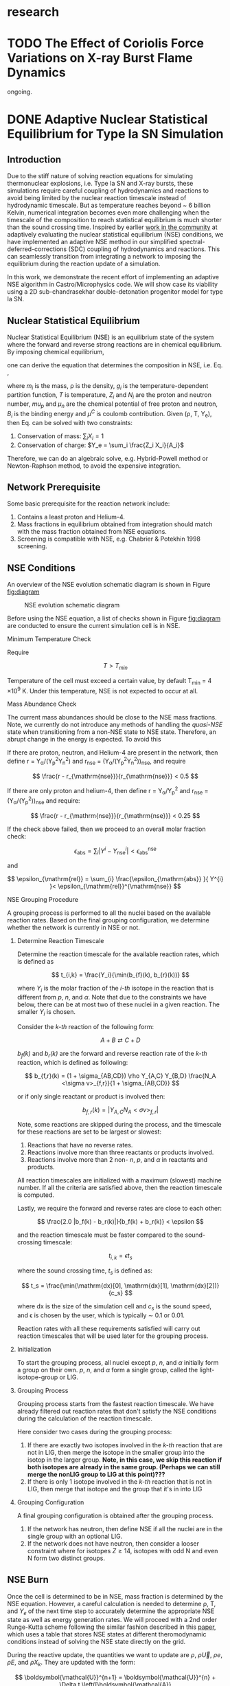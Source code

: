 #+HUGO_BASE_DIR: ../../
#+HUGO_SECTION: research
* research
:PROPERTIES:
:EXPORT_FILE_NAME: _index
:EXPORT_HUGO_PUBLISHDATE:
:EXPORT_HUGO_EXPIRYDATE:
:EXPORT_AUTHOR: zhi
:EXPORT_HUGO_TYPE: gallery
:END:


* TODO The Effect of Coriolis Force Variations on X-ray Burst Flame Dynamics
:PROPERTIES:
:EXPORT_FILE_NAME: index
:EXPORT_HUGO_BUNDLE: xrb-spherical
:EXPORT_DATE: <2025-02-02 Sun>
:EXPORT_HUGO_PUBLISHDATE:
:EXPORT_HUGO_EXPIRYDATE:
:EXPORT_HUGO_CUSTOM_FRONT_MATTER: :image "network_abar_50ms.png"
:EXPORT_AUTHOR: zhi
:EXPORT_HUGO_WEIGHT: auto
:EXPORT_HUGO_TYPE: gallery
:END:

ongoing.

* DONE Adaptive Nuclear Statistical Equilibrium for Type Ia SN Simulation
:PROPERTIES:
:EXPORT_FILE_NAME: index
:EXPORT_HUGO_BUNDLE: nse
:EXPORT_DATE: <2025-02-20 Thu>
:EXPORT_HUGO_PUBLISHDATE:
:EXPORT_HUGO_EXPIRYDATE:
:EXPORT_HUGO_CUSTOM_FRONT_MATTER: :image "enuc_slice.png"
:EXPORT_AUTHOR: zhi
:EXPORT_HUGO_WEIGHT: auto
:EXPORT_HUGO_TYPE: gallery
:END:
#+ATTR_HTML: :class resource-copy
[[file:nse/enuc_slice.png]]
** Introduction
Due to the stiff nature of solving reaction equations for simulating
thermonuclear explosions, i.e. Type Ia SN and X-ray bursts, these simulations
require careful coupling of hydrodynamics and reactions to avoid being limited
by the nuclear reaction timescale instead of hydrodynamic timescale.
But as temperature reaches beyond ~ 6 billion Kelvin, numerical integration
becomes even more challenging when the timescale of the composition to reach
statistical equilibrium is much shorter than the sound crossing time.
Inspired by earlier [[https://academic.oup.com/mnras/article/493/4/5413/5766330?login=false][work in the community]] at adaptively evaluating the
nuclear statistical equilibrium (NSE) conditions, we have implemented an
adaptive NSE method in our simplified spectral-deferred-corrections (SDC)
coupling of hydrodynamics and reactions. This can seamlessly transition from
integrating a network to imposing the equilibrium during the reaction update of a simulation.

In this work, we demonstrate the recent effort of implementing an adaptive NSE algorithm
in Castro/Microphysics code. We will show case its viability using a 2D sub-chandrasekhar
double-detonation progenitor model for type Ia SN.
** Nuclear Statistical Equilibrium
Nuclear Statistical Equilibrium (NSE) is an equilibrium state of the system where the
forward and reverse strong reactions are in chemical equilibrium.
By imposing chemical equilibrium,

\begin{equation}
\label{eq:nse_cond} \tag{1}
\mu_i = Z_i \mu_p + N_i \mu_n
\end{equation}

one can derive the equation that determines the composition in NSE, i.e. Eq. \ref{eq:nse},

\begin{equation}
\label{eq:nse} \tag{2}
X_i = \frac{m_i}{\rho}g_i \left(\frac{2\pi m_i k_B T}{h^2}\right)^{3/2} \exp{\left(\frac{Z_i \mu_p + N_i \mu_n + B_i - u^C_i}{k_B T}\right)}
\end{equation}

where /m_i/ is the mass, \rho is the density, /g_i/ is the temperature-dependent partition function,
/T/ is temperature, /Z_i/ and /N_i/ are the proton and neutron number, /mu_p/ and /\mu_n/ are the chemical
potential of free proton and neutron, /B_i/ is the binding energy and /\mu^C/ is coulomb contribution.
Given (\rho, T, Y_{e}), then Eq. \ref{eq:nse} can be solved with two constraints:

1. Conservation of mass: $\sum_i X_i = 1$
2. Conservation of charge: $Y_e = \sum_i \frac{Z_i X_i}{A_i}$

Therefore, we can do an algebraic solve, e.g. Hybrid-Powell method or
Newton-Raphson method, to avoid the expensive integration.

** Network Prerequisite
Some basic prerequisite for the reaction network include:
1. Contains a least proton and Helium-4.
2. Mass fractions in equilibrium obtained from integration
  should match with the mass fraction obtained from NSE equations.
3. Screening is compatible with NSE, e.g. Chabrier & Potekhin 1998 screening.
** NSE Conditions
An overview of the NSE evolution schematic diagram is shown in Figure [[fig:diagram]]

#+name: fig:diagram
#+attr_html: :width 75%
#+caption: NSE evolution schematic diagram
[[file:nse/nse-schematic-diagram.png]]

Before using the NSE equation, a list of checks shown in Figure [[fig:diagram]]
are conducted to ensure the current simulation cell is in NSE.

**** Minimum Temperature Check
Require

$$ T > T_{min} $$

Temperature of the cell must exceed a certain value, by default T_{min} = 4 \times 10^{9} K.
Under this temperature, NSE is not expected to occur at all.

**** Mass Abundance Check
The current mass abundances should be close to the NSE mass fractions.
Note, we currently do not introduce any methods of handling the /quasi-NSE/ state
when transitioning from a non-NSE state to NSE state. Therefore, an abrupt change
in the energy is expected. To avoid this

   If there are proton, neutron, and Helium-4 are present in the network,
   then define r = Y_{\alpha}/(Y_{p}^{2}Y_{n}^{2}) and r_{\mathrm{nse}} = (Y_{\alpha}/(Y_{p}^{2}Y_{n}^{2}))_{\mathrm{nse}}, and require

   $$ \frac{r - r_{\mathrm{nse}}}{r_{\mathrm{nse}}} < 0.5 $$

   If there are only proton and helium-4, then define
   r = Y_{\alpha}/Y_{p}^{2} and r_{\mathrm{nse}} = (Y_{\alpha}/(Y_{p}^{2}))_{\mathrm{nse}} and require:

   $$ \frac{r - r_{\mathrm{nse}}}{r_{\mathrm{nse}}} < 0.25 $$

   If the check above failed, then we proceed to an overall molar fraction check:

   $$ \epsilon_{\mathrm{abs}} = \sum_{i} |Y^{i} - Y^{i}_{\mathrm{nse}}| < \epsilon_{\mathrm{abs}}^{\mathrm{nse}} $$

   and

   $$ \epsilon_{\mathrm{rel}} = \sum_{i} \frac{\epsilon_{\mathrm{abs}} }{ Y^{i} }< \epsilon_{\mathrm{rel}}^{\mathrm{nse}} $$

**** NSE Grouping Procedure
A grouping process is performed to all the nuclei based
on the available reaction rates.
Based on the final grouping configuration,
we determine whether the network is currently in NSE or not.
***** Determine Reaction Timescale
Determine the reaction timescale for the available reaction rates,
which is defined as

$$ t_{i,k} = \frac{Y_i}{\min(b_{f}(k), b_{r}(k))} $$

where $Y_i$ is the molar fraction of the /i-th/ isotope in the reaction
that is different from /p/, /n/, and /\alpha/. Note that due to the constraints
we have below, there can be at most two of these nuclei in a given
reaction. The smaller $Y_i$ is chosen.

Consider the /k-th/ reaction of the following form:

$$ A + B \rightleftarrows C + D $$

/b_{f}(k)/ and /b_{r}(k)/ are the forward and reverse reaction rate
of the /k-th/ reaction, which is defined as following:

$$ b_{f,r}(k) = (1 + \sigma_{AB,CD}) \rho Y_{A,C} Y_{B,D} \frac{N_A <\sigma v>_{f,r}}{1 + \sigma_{AB,CD}} $$

or if only single reactant or product is involved then:

$$ b_{f,r}(k) = |Y_{A,C} N_A <\sigma v>_{f,r}| $$

Note, some reactions are skipped during the process,
and the timescale for these reactions are set to be largest or slowest:

1. Reactions that have no reverse rates.
2. Reactions involve more than three reactants or products involved.
3. Reactions involve more than 2 non- /n/, /p/, and /\alpha/ in reactants
   and products.

All reaction timescales are initialized with a maximum (slowest) machine
number. If all the criteria are satisfied above, then the reaction
timescale is computed.

Lastly, we require the forward and reverse rates are close to each other:

$$ \frac{2.0 |b_f(k) - b_r(k)|}{b_f(k) + b_r(k)} < \epsilon  $$

and the reaction timescale must be faster compared to the
sound-crossing timescale:

$$ t_{i,k} = \epsilon t_s $$

where the sound crossing time, $t_s$ is defined as:

$$ t_s = \frac{\min(\mathrm{dx}[0], \mathrm{dx}[1], \mathrm{dx}[2])}{c_s} $$

where dx is the size of the simulation cell and $c_s$ is the sound speed,
and \epsilon is chosen by the user, which is typically \sim 0.1 or 0.01.

Reaction rates with all these requirements satisfied will carry out
reaction timescales that will be used later for the grouping process.

***** Initialization
To start the grouping process, all nuclei except /p/, /n/, and /\alpha/
initially form a group on their own.
/p/, /n/, and /\alpha/ form a single group, called the light-isotope-group or LIG.

***** Grouping Process
Grouping process starts from the fastest reaction timescale.
We have already filtered out reaction rates that don't satisfy the NSE
conditions during the calculation of the reaction timescale.

Here consider two cases during the grouping process:

1. If there are exactly two isotopes involved in the /k-th/ reaction that are not in LIG, then merge the isotope in the smaller group into the isotop in the larger group.
   *Note, in this case, we skip this reaction if both isotopes are*
   *already in the same group. (Perhaps we can still merge the nonLIG group*
   *to LIG at this point)???*
2. If there is only 1 isotope involved in the /k-th/ reaction that is not
   in LIG, then merge that isotope and the group that it's in into LIG

***** Grouping Configuration
A final grouping configuration is obtained after the grouping process.

1. If the network has neutron, then define NSE if all the nuclei are in the single group with an optional LIG.
2. If the network does not have neutron, then consider a looser constraint where for isotopes  $Z \geq 14$, isotopes with odd N and even N form two distinct groups.

** NSE Burn
Once the cell is determined to be in NSE, mass fraction is determined by the NSE equation.
However, a careful calculation is needed to determine \rho, T, and $Y_e$ of the next time step
to accurately determine the appropriate NSE state as well as energy generation rates.
We will proceed with a 2nd order Runge-Kutta scheme following the similar fashion described
in this [[https://iopscience.iop.org/article/10.3847/1538-4357/ad8a66][paper]], which uses a table that stores NSE states at different theromodynamic conditions
instead of solving the NSE state directly on the grid.

During the reactive update, the quantities we want to update are
$\rho$, $\rho \vec{U}$, $\rho e$, $\rho E$, and $\rho X_k$. They are updated with the form:

$$ \boldsymbol{\mathcal{U}}^{n+1} = \boldsymbol{\mathcal{U}}^{n} + \Delta t \left([\boldsymbol{\mathcal{A}}(\boldsymbol{\mathcal{U}})]^{n+1/2} + [{\bf R}(\boldsymbol{\mathcal{U}})]^{n+1/2}\right) $$

The advective contribution, $\boldsymbol{\mathcal{A}}(\boldsymbol{\mathcal{U}})$,
is already time-centered from the simplified-SDC algorithm,
so it comes down to evaluate the midpoint reactive source,
$[{\bf R}(\boldsymbol{\mathcal{U}})]^{n+1/2}$. The general steps are the following:

1. Compute the advective source term for $Y_e$ via:
  $$ \boldsymbol{\mathcal{A}}(\rho Y_e) = \sum_k \frac{Z_k}{A_k} \boldsymbol{\mathcal{A}}(\rho X_k) $$
  Note that this bit is already time-centered.
2. Compute $[{\bf R}(\rho Y_e)]^n$ and $[{\bf R}(\rho e)_{\mathrm{nuc}}]^n$ using
   $[\rho]^n$, $[T]^n$, $[Y_e]^n$ and $[e]^n$:
  1. Find the NSE composition with given $[\rho]^n$, $[e]^n$,
     and $[Y_e]^n$. An EOS inversion algorithm is used so
     that we determine $[T^*]^n$ such that $[e]^n$ remains
     unchanged after switching to the NSE composition.
     Here we use $[T]^n$ as the initial guess and updated
     to the solution, $[T^*]^n$, in the end.
  2. Compute the thermal neutrino losses,
     $\epsilon_{\nu,\mathrm{thermal}}$, using the NSE composition.
  3. Evaluate $\dot{Y}_{\mathrm{weak}}$ and neutrino losses, $\epsilon_{\nu,\mathrm{react}}$,
     from weak reactions only as they are the only contributing reactions in NSE.
  4. Evaluate $[{\bf R}(\rho Y_e)]^n$ as:
     $$ [{\bf R}(\rho Y_e)]^n = [\rho]^n \sum_k Z_k [\dot{Y}_{\mathrm{k, weak}}]^n $$
  5. Evaluate $[{\bf R}(\rho e)_{\mathrm{nuc}}]^n$ as:
     $$ [{\bf R}(\rho e)_{\mathrm{nuc}}]^n = - N_A c^2 \sum_k [\dot{Y}_{\mathrm{k, weak}}]^n m_k $$
     where the nuclei mass, $m_k$ is defined as:
     $$ m_k c^2 = (A_k - Z_k) m_n c^2 + Z_k (m_p + m_e) c^2 - B_k $$
  6. The full reactive source term, $[{\bf R}(\rho e)]^n$ is then:
     $$ [{\bf R}(\rho e)]^n = [{\bf R}(\rho e)_{\mathrm{nuc}}]^n - [\rho]^n \left(\epsilon_{\nu,\mathrm{thermal}} + \epsilon_{\nu,\mathrm{react}}\right) $$
3. Now evolve $\rho$, $\rho e$, and $\rho Y_e$ to midpoint in time:
   $$ \boldsymbol{\mathcal{U}}^{n+1/2} = \boldsymbol{\mathcal{U}}^{n} + \frac{\Delta t}{2} \left([\boldsymbol{\mathcal{A}}(\boldsymbol{\mathcal{U}})]^{n+1/2} + [{\bf R}(\boldsymbol{\mathcal{U}})]^{n}\right) $$
   Note that there is no reactive source term for $\rho$ and the advective
   source term is constant throughout the reactive update.
4. Compute $[{\bf R}(\rho Y_e)]^{n+1/2}$ and
   $[{\bf R}(\rho e)_{\mathrm{nuc}}]^{n+1/2}$ following the same
   procedure as above. This time, it uses
   $[\rho]^{n+1/2}$, $[Y_e]^{n+1/2}$ and $[e]^{n+1/2}$ as input
   and uses the updated $[T]^n$ as initial guess for the EOS inversion
   algorithm.

Now that we obtain the midpoint reactive source term, we can
evolve all thermodynamic quantities to new time, $t^{n+1}$ via:

$$ \boldsymbol{\mathcal{U}}^{n+1} = \boldsymbol{\mathcal{U}}^{n} + \Delta t \left([\boldsymbol{\mathcal{A}}(\boldsymbol{\mathcal{U}})]^{n+1/2} + [{\bf R}(\boldsymbol{\mathcal{U}})]^{n+1/2}\right) $$

Lastly, the composition is updated by finding the corresponding NSE state
using $[\rho]^{n+1}$, $[e]^{n+1}$, and $[Y_e]^{n+1}$.

** Application: Double-Detonation
Here we showcase the use of NSE integration in the double-detonation
model for Type Ia Supernovae. The supernovae starts off with a surface
helium detonation, which releases a shock wave inward to the carbon core,
which is indicated by the density gradient. This shock wave ignites the
carbon core releasing the carbon detonation. During carbon detonation,
temperature can reach more than \sim 6 billion Kelvin, which is
sufficient for the core to be in NSE.


The movie below showcases the double-detonation, where the
black curve in the energy generation plot maps out the outline
at which NSE takes place. We basically see the NSE region grows
as the second detonation propagates outward.
#+attr_html: :width 1000 :height 600 :controls t
#+caption: A movie showing double-detonation.
#+begin_video
[[file:nse/subchandra.mp4]]
<source src="subchandra.mp4" type="video/mp4">
Your browser does not support the video tag.
#+end_video

* DONE Sensitivity of He Flames in X-ray Bursts to Nuclear Physics
:PROPERTIES:
:EXPORT_FILE_NAME: index
:EXPORT_HUGO_BUNDLE: xrb-sensitivity
:EXPORT_DATE: <2025-02-02 Sun>
:EXPORT_HUGO_PUBLISHDATE:
:EXPORT_HUGO_EXPIRYDATE:
:EXPORT_HUGO_CUSTOM_FRONT_MATTER: :image "network_abar_50ms.png"
:EXPORT_AUTHOR: zhi
:EXPORT_HUGO_WEIGHT: auto
:EXPORT_HUGO_TYPE: gallery
:END:
#+ATTR_HTML: :class resource-copy
[[file:xrb-sensitivity/network_abar_50ms.png]]
** Introduction
Millisecond burst oscillation phenomenon is often observed during the rise time
of the X-ray burst light curve, where the oscillation frequency matches with the
X-ray emission pulsation of the neutron star within few Hz.
The modulation of asymmetrical burning on the surface of the neutron star
due to the spreading of the initial local hotspot is the current contender theory
that explains this behavior.
Many have attempted to model the laterally flame propagation on the neutron star surface,
with successes at studying the flame front and calculating the flame speed.
In this project, I conducted a sensitivity test on how choices of nuclear reaction network,
plasma screening routines, and integration coupling methods can influence the He flame dynamics.
Details of the work is published in [[https://iopscience.iop.org/article/10.3847/1538-4357/acec72][ApJ]].
*Here I'll just summarize the most important finding on the effect of nuclear reaction network
on flame dynamics and nucleosynthesis*.

** Initial Model
We used [[https://github.com/AMReX-Astro/Castro][Castro]], a compressible hydrodynamics simulation code freely available on GitHub, to
perform all the simulations. Nuclear reaction burning related modules are provided via [[https://github.com/AMReX-Astro/Microphysics][Microphysics]].
To set the stage, we assumed a typical 1.4 M_{\odot} neutron star with radius of 11 km.
We used a relative a relatively higher \Omega = 1000 Hz to have a greater flame confinement due to
Coriolis force so that a smaller simulation domain.
A parallel-plane geometry with 2D axisymmetric R-Z cylindrical coordinate system is used.
We considered a simulation domain of r = 1.843 \times 10^{5} cm and z = 3.072 \times 10^{4} cm,
taking place on the surface of the rotating pole, where Coriolis force is the maximum.
A coarse grid of 1152 \times 192 zones were used, corresponding to 160 cm resolution.
With 2 extra AMR levels, there are 9216 \times 1536 zones for the finest grid, corresponding
to a 20 cm resolution.
A constant gravity is z is used since the mass of the accretion layer
is negligible compared to the mass the neutron star.
This corresponds to \sim 10^{\circ} away from the pole at the maximum extent,
allowing us to work with a constant Coriolis force in the co-rotating frame of the neutron star.
Initially, the fuel layer is assumed to have pure He^{4} uniformly distributed horizontally in
an isentropic atmosphere for z > 2000 cm.
An isothermal base layer comprised of pure Ni^{56} for z < 2000 cm to represent the transition to
the interior of the neutron star.
Since the model is initially in hydrostatic equilibrium, we placed a temperature perturbation profile of
1.2 \times 10^{9} K at the base of the He^{4} layer for r < 4.096 \times 10^{4} cm to facilitate nuclear burning,
compared to T = 2 \times 10^{8} K at the base of the He^{4} layer for r > 4.096 \times 10^{4} cm.
Figure [[fig:init_temp]] shows the initial temperature profile on the left side of the domain.
The total simulation time is 120 ms to prevent flame propagating outside the domain.

#+name: fig:init_temp
#+attr_html: :width 95%
#+caption: Slice plot showing the initial temperature pertubation. Note this only shows a small fraction of the domain.
[[file:xrb-sensitivity/init_temp.png]]

** Reaction Network
Several reaction networks were used to test the sensitivity of nuclear physics
to flame dynamics. Here we only discuss the one that is found to be most
relevant, /subch_simple/, a network comprised of 22 isotopes and 57 rates.
See Figure [[fig:subch_simple]] for visualizations.

#+name: fig:subch_simple
#+attr_html: :width 85%
#+caption: A visualization that shows the /subch_simple/ network.
[[file:xrb-sensitivity/subch_simple.png]]


The classic 13-isotope \alpha-chain network from ${}^{4}\mbox{He}$ to ${}^{56}\mbox{Ni}$ , /aprox13/,
is used as a reference network for comparison. See Figure [[fig:aprox13]] for visualizations.

#+name: fig:aprox13
#+attr_html: :width 85%
#+caption: A visualization that shows the /aprox13/ network.
[[file:xrb-sensitivity/aprox13.png]]


The most important difference between /subch_simple/ and /aprox13/ is inclusion of the rate sequence,
${}^{12}\mbox{C}(\mbox{p}, \gamma) {}^{13}\mbox{N}(\alpha, \mbox{p}){}^{16}\mbox{O}$.
1D studies have shown that this rate sequence dominates over \alpha-capture process
on ${}^{12}\mbox{C}$, ${}^{12}\mbox{C} (\alpha, \gamma) {}^{16}\mbox{O}$ for $T \gtrsim 10^9$ K,
which is responsible for generating a burst of energy as temperature increases
during the start of the burst.

** Results

#+name: fig:abar
#+attr_html: :width 75%
#+caption: Slice plots showing the mean molecular weight for simulations that used different reaction network at 50 ms simulation time. A larger coverage and deeper color of the mean molecular weight for /subch_simple/ (bottom panel) indicates a much more vigorous burning process compared to /aprox13/ (top panel).
[[file:xrb-sensitivity/network_abar_50ms_finesst.png]]

Our 2D simulations show a general agreement with these 1D studies.
Figure [[fig:abar]] shows the mean molecular weight, $\bar{A}$, of the flame at 50 ms
using the two networks. Regions with a larger $\bar{A}$ represent the ashes from nuclear burning.
Compared to /aprox13/, /subch_simple/ shows a larger coverage of ash structure,
both vertically and horizontally, indicating much more vigorous burning and a faster flame speed.
A darker color indicate ashes are composed of heavier nuclei suggesting much more frequent
late-stage burning processes.


#+name: fig:profile
#+attr_html: :width 85%
#+caption: Time evolution of density weighted temperature and energy generation rate of the flame. /subch_simple/ (red) shows spikes in energy generation rate (right panel) initially and at t ~ 20 ms compared to a steady increase in /aprox13/ (blue). This corresponds to the steeper increase in temperature (left panel) for t < 25 ms for /subch_simple/.
[[file:xrb-sensitivity/network_time_profile_finesst.png]]


Figure [[fig:profile]] shows the evolution of density-weighted temperature and
$\dot{e}_{\text{nuc}}$ of the flame. Instead of a steady increase in both temperature
and $\dot{e}_{\text{nuc}}$ in /aprox13/, /subch_simple/ shows burst of energies
at $\sim 20$ ms and a quick fall off afterwards.

#+name: fig:species
#+attr_html: :width 90%
#+caption: Time evolution of the total mass for C12, O16, and Si32. A depletion of C12 is observed at ~ 20 ms for /subch_simple/ (red) compared to /aprox13/ (blue), indicating a much more efficient burning for C12 is available in /subch_simple/. This leads to nucleosynthesis of heavier isotopes like Si32.
[[file:xrb-sensitivity/network_species_summary_log_finesst.png]]


To understand the behavior of this evolution trajectory,
Figure [[fig:species]] shows the total mass evolution of ${}^{12}\mbox{C}$, ${}^{16}\mbox{O}$, and ${}^{32}\mbox{Si}$.
In contrast to the continuous buildup of ${}^{12}\mbox{C}$  in /aprox13/
since the network is bottle-necked by ${}^{12}\mbox{C} (\alpha, \gamma) {}^{16}\mbox{O}$,
${}^{12}\mbox{C}(\mbox{p}, \gamma) {}^{13}\mbox{N}(\alpha, \mbox{p}){}^{16}\mbox{O}$
opens up a new path way for fusing ${}^{16}\mbox{O}$ in /subch_simple/ at $t \sim 20$ ms with a
corresponding $T \sim 1.3 \times 10^9$ K. At this point, nuclear burning timescale for
${}^{12}\mbox{C}(\mbox{p}, \gamma) {}^{13}\mbox{N}(\alpha, \mbox{p}){}^{16}\mbox{O}$ is faster than
the rate at which ${}^{12}\mbox{C}$ is produced by the triple-$\alpha$ process.
This leads to a depletion of ${}^{12}\mbox{C}$, corresponding to the burst of energy observed in
Figure [[fig:profile]] at $t \sim 20$ ms, as well as an early fuel exhaustion compared to /aprox13/.


#+name: fig:front
#+attr_html: :width 40%
#+caption: Time evolution of the flame front position. An initial acceleration phase is observed for /subch\_simple/ (red) in contrast to a global uniform flame propagation in /aprox13/ (blue).
[[file:xrb-sensitivity/network_front_finesst.png]]


In terms of flame speed, Figure [[fig:front]] shows as initial short acceleration phase
for /subch_simple/ following by an uniform speed of $\sim 5.0 \ \text{km} \ \text{s}^{-1}$ similar to /aprox13/.
By extrapolating beyond the data, calculations show both models takes $\sim 1.5$ s
to reach 30 km, roughly the distance flame needs to travel to engulf the entire star.
This matches with the rise time of the light curve as we discussed previously.
This study gives us the confidence that /subch_simple/ is the optimal network to use
for the future full-star simulation, where we determine the time for the flame to
reach maximum coverage of the star along with the influence of Coriolis force modulation
without extrapolation.

** Summary

#+attr_html: :width 1000 :height 600 :controls t
#+caption: A movie showing He flame propagation using subch network.
#+begin_video
[[file:xrb-sensitivity/xrb-sensitivity.mp4]]
<source src="xrb-sensitivity.mp4" type="video/mp4">
Your browser does not support the video tag.
#+end_video

All the results shown proves that ${}^{12}\mbox{C}(\mbox{p}, \gamma) {}^{13}\mbox{N}(\alpha, \mbox{p}){}^{16}\mbox{O}$
is critical for an accurate modeling of the laterally propagating He flames in X-ray bursts
because it changes both nucleosynthesis and flame dynamics drastically.
Lastly, we provide a movie showing flame propagation. Three different panels
showing temperature, $\bar{A}$, and $\dot{e}_\text{nuc}$, from top to bottom.

*Please see the complete study in [[https://iopscience.iop.org/article/10.3847/1538-4357/acec72][ApJ]] for more detail.*

* DONE Interferometry
:PROPERTIES:
:EXPORT_FILE_NAME: index
:EXPORT_HUGO_BUNDLE: interferometry
:EXPORT_DATE: <2025-02-02 Sun>
:EXPORT_HUGO_PUBLISHDATE:
:EXPORT_HUGO_EXPIRYDATE:
:EXPORT_HUGO_CUSTOM_FRONT_MATTER: :image "interferometry_setup.png"
:EXPORT_AUTHOR: zhi
:EXPORT_HUGO_TYPE: gallery
:EXPORT_TAGS:
:EXPORT_CATEGORIES:
:END:
#+ATTR_HTML: :class resource-copy
[[file:interferometry/interferometry_setup.png]]

This was my research project during my [[https://science.osti.gov/wdts/suli][SULI]] internship in 2021.
I was interested in estimating the precision of the
[[https://astro.theoj.org/article/39641-two-photon-amplitude-interferometry-for-precision-astrometry][two-photon interferometry]] technique
for measuring the relative separation between two light-sources (i.e. stars)
using Markov-Chain Monte Carlos (MCMC) simulation.

** Two-photon Interferometer Overview

Assume there are two sources which can be observed simultaneously from two stations,
*L*  and *R* , with single spatial mode inputs /a/, /b/  and /e/, /f/.
Both sources send out photons in the form of plane wave, the path length difference
between the two stations yielding phase delays $\delta_1$ and $\delta_2$ between the photons observed
at channels /a/, /e/ from source 1 and /b/, /f/ from source 2, respectively.
If the two detected photons are close enough in frequency and arrival time,
then the pattern of coincidences measured at the outputs /c/, /d/ and /g/, /h/
will be sensitive to the difference in phase delays
after interference at the symmetric beam splitter in each station.

$$ \Delta\delta = \delta_{1} - \delta_{2} = \frac{2\pi}{\lambda} \vec{B} \cdot (\hat{s_1} - \hat{s_2}) + \psi $$

where $\vec{B}$ is the baseline of the two detectors and \psi is a constant phase-shift
due to instrumental path length difference between the two telescope.
And here \Delta\delta encodes the relative separation between the two sources.

** Procedure of Bayesian Analysis.

The analysis involves two parts:

1. Simulate coincidences following Poisson process
2. Feed the sampled data to MCMC and see if we can recover the original parameters used
   such as visibility and the separation between two sources.

**** Simulating Coincidence

#+attr_html: :width 75%
#+caption: Schematic picture the fringe pattern. The blue curve represents a theoretical fringe pattern, and orange points are events detected.
[[file:interferometry/simulated_coincidences.jpeg]]

Summary:
1. Since fringes will vary in frequency as Earth rotates, we first determine the period
   of each fringe cycle denoted by \Delta{}t's.
2. Determine the number of detections within each fringe cycle via $\bar{n} \times \Delta t$
3. Determine the phase, \phi, of these events in each fringe cycle.
4. Find the timestamp of these events corresponding to the phase, \phi.

We knew the rate for different two-photon coincidence rate type (i.e. the blue curve)
will be in the form:

$$ R_{\pm}(t) = \bar{n} \left(1 \pm V \cos(\delta_1 - \delta_2) \right) $$

where $\bar{n}$ is the fringed-average value of R, and /V/ is the fringe visibility calculated
from the fluxes of the two sources. We can determine \Delta{}t's from the curve, as well as the
number of events in each fringe cycle.

Now the form of R(t) tells us that the probability density function is of the form:

$$ PDF(x) = \frac{1 \pm V\cos{(x)}}{2\pi}  \quad \quad \quad  x\in[-\pi, \pi] $$

and the cumulative density function (CDF) after integrating PDF from -\pi to \phi.

$$ CDF(\phi) = \frac{\phi \pm V\sin{(\phi)} + \pi}{2\pi}  \quad \quad \quad  \phi\in[-\pi, \pi] $$

With a random number generator following Poisson distribution, we feed a number from 0 to 1
to CDF. By inverting the CDF, we then obtain the phase, \phi, representing a coincidence.
After obtaining \phi for each fringe cycle,
we can just find the corresponding timestamp corresponding to R(t).

**** MCMC Sampling

After simulating our data points following Poisson distribution,
now we explore the posterior using MCMC procedure. There are 4 parameters to vary,
visibility, /V/, separation of the two sources in the east-west direction \Delta{}d_E,
north-south direction \Delta{}d_N, and the arbitrary phase, \psi.

The result gives a bunch of triangle correlation plots showing correlation between different
parameters.

#+attr_html: :width 75%
#+caption: Triangle correlation polots generated via the [[https://github.com/dfm/corner.py][corner]] package. The vertical dashed lines represent 2.3%, 16%, 50%, 84%, and 99.4% quantiles of the GAussian. The orange point indicate the true value of each parameter.
[[file:interferometry/ew_1as_mix_20_1.png]]

** Result

In the end, I was able to show two telescopes with an effective collecting area of $\sim 2\text{m}^2$,
we could detect fringing and measure the astrometric separation of the sources at $\sim$ 100 \micro{}as
of precision in a few hours of observations.

This work is published in [[https://journals.aps.org/prd/abstract/10.1103/PhysRevD.107.023015][Physical Review D]]
